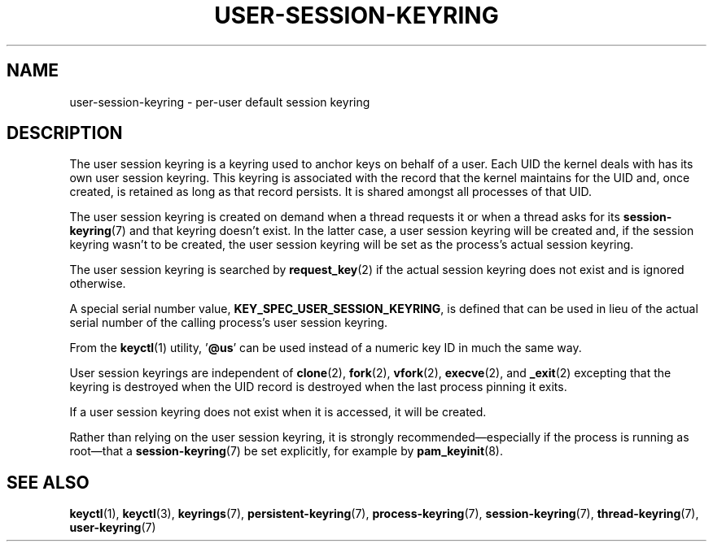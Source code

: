 .\"
.\" Copyright (C) 2014 Red Hat, Inc. All Rights Reserved.
.\" Written by David Howells (dhowells@redhat.com)
.\"
.\" %%%LICENSE_START(GPLv2+_SW_ONEPARA)
.\" This program is free software; you can redistribute it and/or
.\" modify it under the terms of the GNU General Public Licence
.\" as published by the Free Software Foundation; either version
.\" 2 of the Licence, or (at your option) any later version.
.\" %%%LICENSE_END
.\"
.TH "USER-SESSION-KEYRING" 7 2016-11-01 Linux "Linux Programmer's Manual"
.SH NAME
user-session-keyring \- per-user default session keyring
.SH DESCRIPTION
The user session keyring is a keyring used to anchor keys on behalf of a user.
Each UID the kernel deals with has its own user session keyring.
This keyring is associated with
the record that the kernel maintains for the UID and, once created,
is retained as long as that record persists.
It is shared amongst all processes of that UID.

The user session keyring is created on demand when a thread requests it
or when a thread asks for its
.BR session-keyring (7)
and that keyring doesn't exist.
In the latter case, a user session keyring will be created and,
if the session keyring wasn't to be created,
the user session keyring will be set as the process's actual session keyring.

The user session keyring is searched by
.BR request_key (2)
if the actual session keyring does not exist and is ignored otherwise.

A special serial number value,
.BR KEY_SPEC_USER_SESSION_KEYRING ,
is defined
that can be used in lieu of the actual serial number of
the calling process's user session keyring.

From the
.BR keyctl (1)
utility, '\fB@us\fP' can be used instead of a numeric key ID in
much the same way.

User session keyrings are independent of
.BR clone (2),
.BR fork (2),
.BR vfork (2),
.BR execve (2),
and
.BR _exit (2)
excepting that the keyring is destroyed when the UID record is destroyed
when the last process pinning it exits.

If a user session keyring does not exist when it is accessed,
it will be created.

Rather than relying on the user session keyring,
it is strongly recommended\(emespecially if the process
is running as root\(emthat a
.BR session-keyring (7)
be set explicitly, for example by
.BR pam_keyinit (8).
.SH SEE ALSO
.ad l
.nh
.BR keyctl (1),
.BR keyctl (3),
.BR keyrings (7),
.BR persistent\-keyring (7),
.BR process\-keyring (7),
.BR session\-keyring (7),
.BR thread\-keyring (7),
.BR user\-keyring (7)
